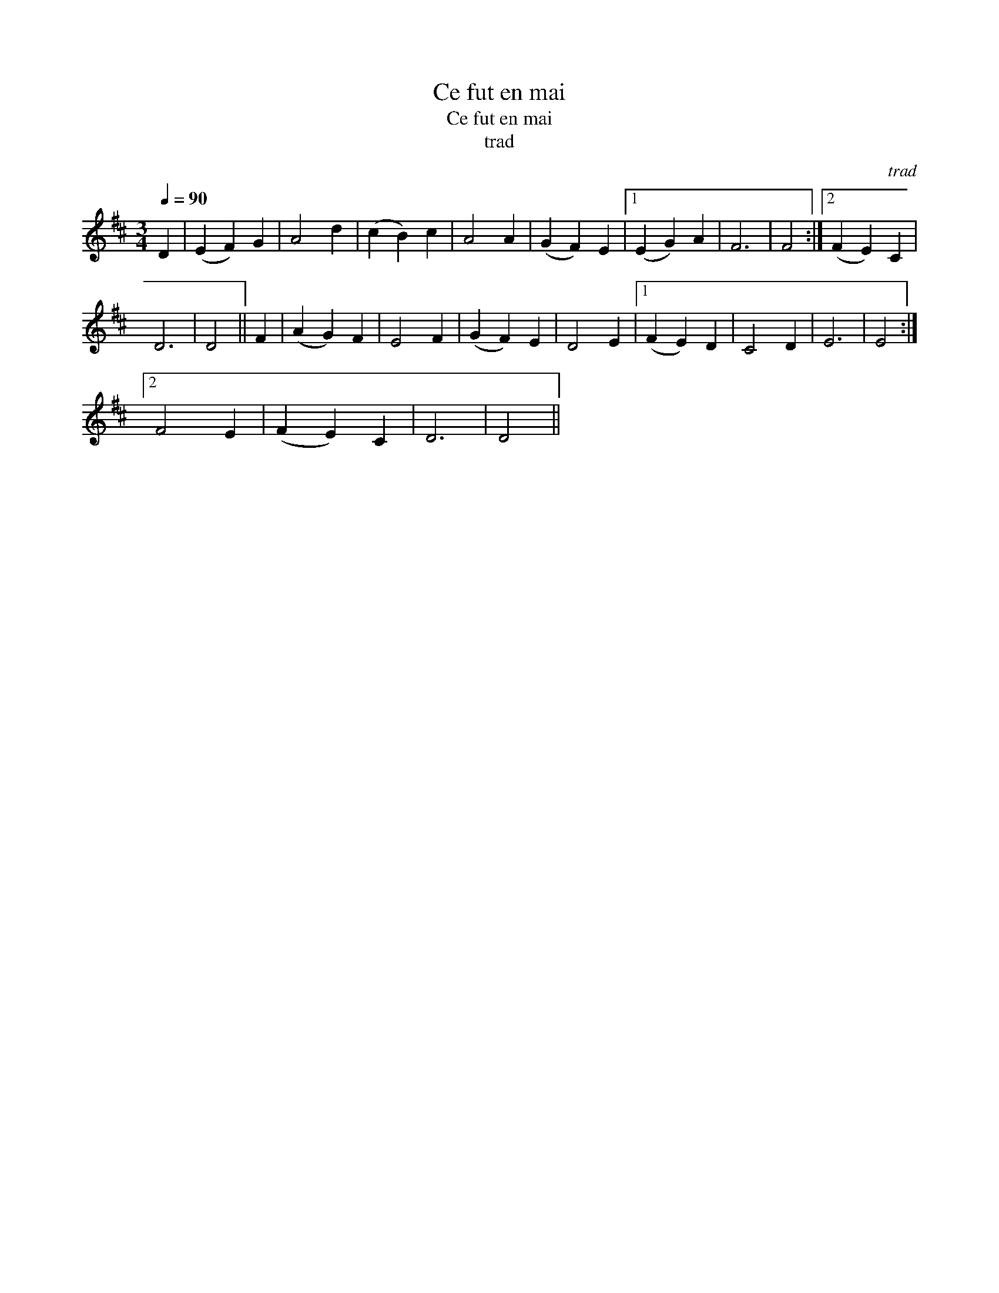 X:1
T:Ce fut en mai
T:Ce fut en mai
T:trad
C:trad
L:1/8
Q:1/4=90
M:3/4
K:D
V:1 treble 
V:1
 D2 | (E2 F2) G2 | A4 d2 | (c2 B2) c2 | A4 A2 | (G2 F2) E2 |1 (E2 G2) A2 | F6 | F4 :|2 (F2 E2) C2 | %10
 D6 | D4 || F2 | (A2 G2) F2 | E4 F2 | (G2 F2) E2 | D4 E2 |1 (F2 E2) D2 | C4 D2 | E6 | E4 :|2 %21
 F4 E2 | (F2 E2) C2 | D6 | D4 || %25


